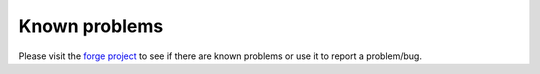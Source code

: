 .. ==================================================
.. FOR YOUR INFORMATION
.. --------------------------------------------------
.. -*- coding: utf-8 -*- with BOM.

.. ==================================================
.. DEFINE SOME TEXTROLES
.. --------------------------------------------------
.. role::   underline
.. role::   typoscript(code)
.. role::   ts(typoscript)
   :class:  typoscript
.. role::   php(code)


Known problems
--------------

Please visit the `forge project`_ to see if there are known problems or use it to report a problem/bug.

.. _forge project: http://forge.typo3.org/projects/extension-jh_smilie_viewhelper